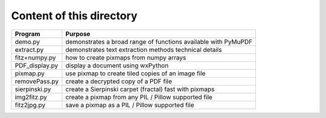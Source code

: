 ===========================
Content of this directory
===========================

===================== ===============================================================
Program               Purpose
===================== ===============================================================
demo.py               demonstrates a broad range of functions available with PyMuPDF
extract.py            demonstrates text extraction methods technical details
fitz+numpy.py         how to create pixmaps from numpy arrays
PDF_display.py        display a document using wxPython
pixmap.py             use pixmap to create tiled copies of an image file
removePass.py         create a decrypted copy of a PDF file
sierpinski.py         create a Sierpinski carpet (fractal) fast with pixmaps
img2fitz.py           create a pixmap from any PIL / Pillow supported file
fitz2jpg.py           save a pixmap as a PIL / Pillow supported file
===================== ===============================================================
